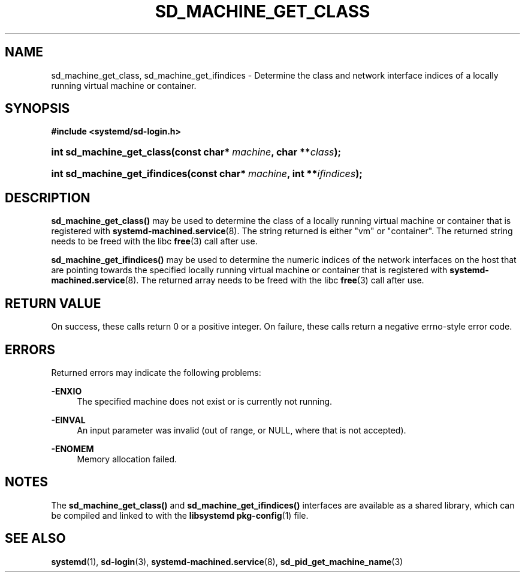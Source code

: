 '\" t
.TH "SD_MACHINE_GET_CLASS" "3" "" "systemd 232" "sd_machine_get_class"
.\" -----------------------------------------------------------------
.\" * Define some portability stuff
.\" -----------------------------------------------------------------
.\" ~~~~~~~~~~~~~~~~~~~~~~~~~~~~~~~~~~~~~~~~~~~~~~~~~~~~~~~~~~~~~~~~~
.\" http://bugs.debian.org/507673
.\" http://lists.gnu.org/archive/html/groff/2009-02/msg00013.html
.\" ~~~~~~~~~~~~~~~~~~~~~~~~~~~~~~~~~~~~~~~~~~~~~~~~~~~~~~~~~~~~~~~~~
.ie \n(.g .ds Aq \(aq
.el       .ds Aq '
.\" -----------------------------------------------------------------
.\" * set default formatting
.\" -----------------------------------------------------------------
.\" disable hyphenation
.nh
.\" disable justification (adjust text to left margin only)
.ad l
.\" -----------------------------------------------------------------
.\" * MAIN CONTENT STARTS HERE *
.\" -----------------------------------------------------------------
.SH "NAME"
sd_machine_get_class, sd_machine_get_ifindices \- Determine the class and network interface indices of a locally running virtual machine or container\&.
.SH "SYNOPSIS"
.sp
.ft B
.nf
#include <systemd/sd\-login\&.h>
.fi
.ft
.HP \w'int\ sd_machine_get_class('u
.BI "int sd_machine_get_class(const\ char*\ " "machine" ", char\ **" "class" ");"
.HP \w'int\ sd_machine_get_ifindices('u
.BI "int sd_machine_get_ifindices(const\ char*\ " "machine" ", int\ **" "ifindices" ");"
.SH "DESCRIPTION"
.PP
\fBsd_machine_get_class()\fR
may be used to determine the class of a locally running virtual machine or container that is registered with
\fBsystemd-machined.service\fR(8)\&. The string returned is either
"vm"
or
"container"\&. The returned string needs to be freed with the libc
\fBfree\fR(3)
call after use\&.
.PP
\fBsd_machine_get_ifindices()\fR
may be used to determine the numeric indices of the network interfaces on the host that are pointing towards the specified locally running virtual machine or container that is registered with
\fBsystemd-machined.service\fR(8)\&. The returned array needs to be freed with the libc
\fBfree\fR(3)
call after use\&.
.SH "RETURN VALUE"
.PP
On success, these calls return 0 or a positive integer\&. On failure, these calls return a negative errno\-style error code\&.
.SH "ERRORS"
.PP
Returned errors may indicate the following problems:
.PP
\fB\-ENXIO\fR
.RS 4
The specified machine does not exist or is currently not running\&.
.RE
.PP
\fB\-EINVAL\fR
.RS 4
An input parameter was invalid (out of range, or NULL, where that is not accepted)\&.
.RE
.PP
\fB\-ENOMEM\fR
.RS 4
Memory allocation failed\&.
.RE
.SH "NOTES"
.PP
The
\fBsd_machine_get_class()\fR
and
\fBsd_machine_get_ifindices()\fR
interfaces are available as a shared library, which can be compiled and linked to with the
\fBlibsystemd\fR\ \&\fBpkg-config\fR(1)
file\&.
.SH "SEE ALSO"
.PP
\fBsystemd\fR(1),
\fBsd-login\fR(3),
\fBsystemd-machined.service\fR(8),
\fBsd_pid_get_machine_name\fR(3)
